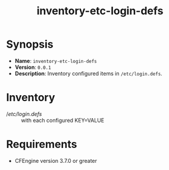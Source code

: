 #+title: inventory-etc-login-defs

* Synopsis

- *Name*: =inventory-etc-login-defs=
- *Version*: =0.0.1=
- *Description*: Inventory configured items in =/etc/login.defs=.

* Inventory

- //etc/login.defs/ :: with each configured KEY=VALUE

* Requirements

- CFEngine version 3.7.0 or greater
